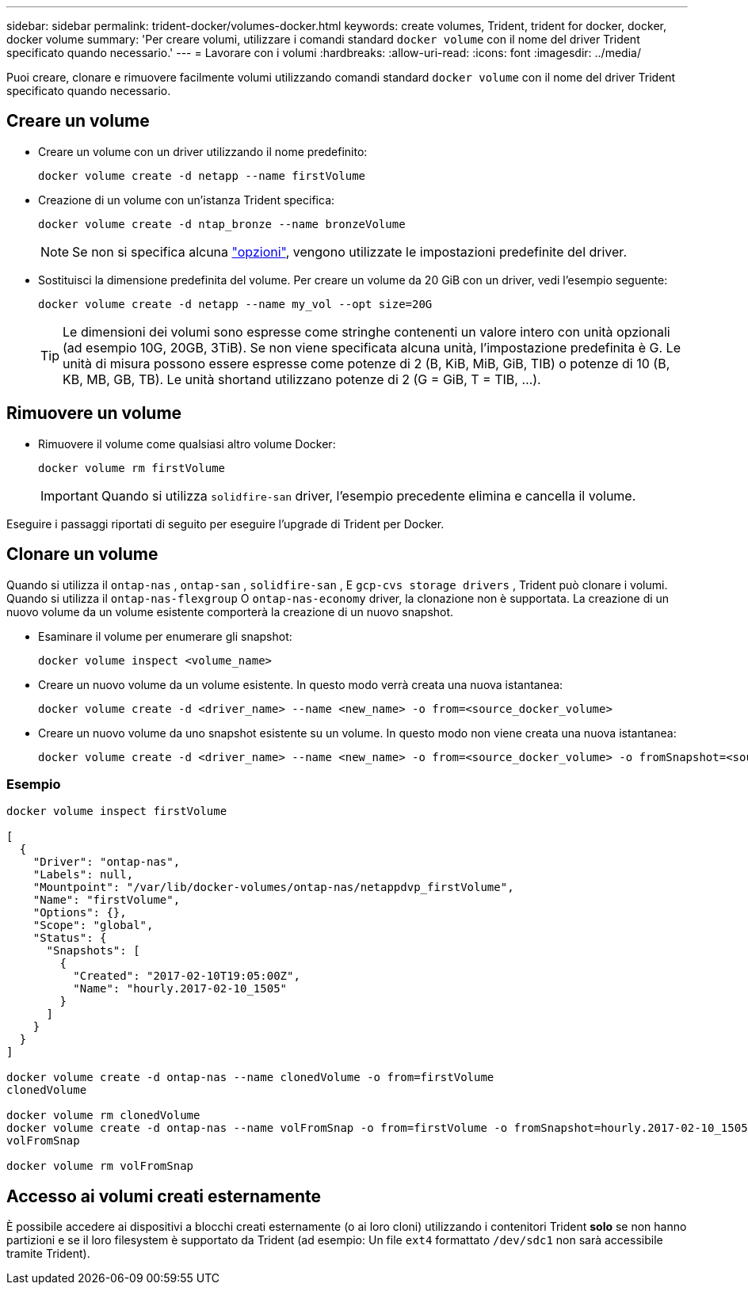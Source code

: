 ---
sidebar: sidebar 
permalink: trident-docker/volumes-docker.html 
keywords: create volumes, Trident, trident for docker, docker, docker volume 
summary: 'Per creare volumi, utilizzare i comandi standard `docker volume` con il nome del driver Trident specificato quando necessario.' 
---
= Lavorare con i volumi
:hardbreaks:
:allow-uri-read: 
:icons: font
:imagesdir: ../media/


[role="lead"]
Puoi creare, clonare e rimuovere facilmente volumi utilizzando comandi standard `docker volume` con il nome del driver Trident specificato quando necessario.



== Creare un volume

* Creare un volume con un driver utilizzando il nome predefinito:
+
[source, console]
----
docker volume create -d netapp --name firstVolume
----
* Creazione di un volume con un'istanza Trident specifica:
+
[source, console]
----
docker volume create -d ntap_bronze --name bronzeVolume
----
+

NOTE: Se non si specifica alcuna link:volume-driver-options.html["opzioni"^], vengono utilizzate le impostazioni predefinite del driver.

* Sostituisci la dimensione predefinita del volume. Per creare un volume da 20 GiB con un driver, vedi l'esempio seguente:
+
[source, console]
----
docker volume create -d netapp --name my_vol --opt size=20G
----
+

TIP: Le dimensioni dei volumi sono espresse come stringhe contenenti un valore intero con unità opzionali (ad esempio 10G, 20GB, 3TiB). Se non viene specificata alcuna unità, l'impostazione predefinita è G. Le unità di misura possono essere espresse come potenze di 2 (B, KiB, MiB, GiB, TIB) o potenze di 10 (B, KB, MB, GB, TB). Le unità shortand utilizzano potenze di 2 (G = GiB, T = TIB, …).





== Rimuovere un volume

* Rimuovere il volume come qualsiasi altro volume Docker:
+
[source, console]
----
docker volume rm firstVolume
----
+

IMPORTANT: Quando si utilizza `solidfire-san` driver, l'esempio precedente elimina e cancella il volume.



Eseguire i passaggi riportati di seguito per eseguire l'upgrade di Trident per Docker.



== Clonare un volume

Quando si utilizza il `ontap-nas` , `ontap-san` , `solidfire-san` , E `gcp-cvs storage drivers` , Trident può clonare i volumi. Quando si utilizza il `ontap-nas-flexgroup` O `ontap-nas-economy` driver, la clonazione non è supportata. La creazione di un nuovo volume da un volume esistente comporterà la creazione di un nuovo snapshot.

* Esaminare il volume per enumerare gli snapshot:
+
[source, console]
----
docker volume inspect <volume_name>
----
* Creare un nuovo volume da un volume esistente. In questo modo verrà creata una nuova istantanea:
+
[source, console]
----
docker volume create -d <driver_name> --name <new_name> -o from=<source_docker_volume>
----
* Creare un nuovo volume da uno snapshot esistente su un volume. In questo modo non viene creata una nuova istantanea:
+
[source, console]
----
docker volume create -d <driver_name> --name <new_name> -o from=<source_docker_volume> -o fromSnapshot=<source_snap_name>
----




=== Esempio

[source, console]
----
docker volume inspect firstVolume

[
  {
    "Driver": "ontap-nas",
    "Labels": null,
    "Mountpoint": "/var/lib/docker-volumes/ontap-nas/netappdvp_firstVolume",
    "Name": "firstVolume",
    "Options": {},
    "Scope": "global",
    "Status": {
      "Snapshots": [
        {
          "Created": "2017-02-10T19:05:00Z",
          "Name": "hourly.2017-02-10_1505"
        }
      ]
    }
  }
]

docker volume create -d ontap-nas --name clonedVolume -o from=firstVolume
clonedVolume

docker volume rm clonedVolume
docker volume create -d ontap-nas --name volFromSnap -o from=firstVolume -o fromSnapshot=hourly.2017-02-10_1505
volFromSnap

docker volume rm volFromSnap
----


== Accesso ai volumi creati esternamente

È possibile accedere ai dispositivi a blocchi creati esternamente (o ai loro cloni) utilizzando i contenitori Trident *solo* se non hanno partizioni e se il loro filesystem è supportato da Trident (ad esempio: Un file `ext4` formattato `/dev/sdc1` non sarà accessibile tramite Trident).
